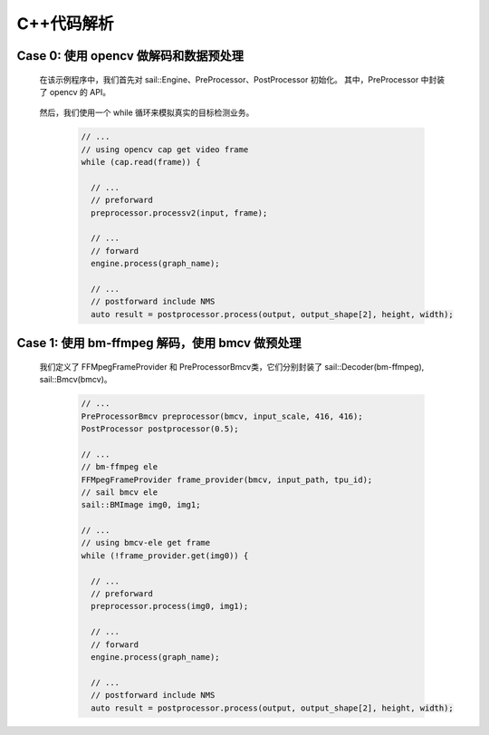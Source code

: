 C++代码解析
___________

Case 0: 使用 opencv 做解码和数据预处理
^^^^^^^^^^^^^^^^^^^^^^^^^^^^^^^^^^^^^^

    在该示例程序中，我们首先对 sail::Engine、PreProcessor、PostProcessor 初始化。
    其中，PreProcessor 中封装了 opencv 的 API。
    
        .. code-block:: cpp
           // ...
           // sail Engine ele
           sail::Engine engine(bmodel_path, tpu_id, sail::SYSIO);
          
           // ... 
           // preforward 
           PreProcessor preprocessor(416, 416);
           
           // ...
           // postforward
           PostProcessor postprocessor(0.5);
           
           // ...


    然后，我们使用一个 while 循环来模拟真实的目标检测业务。
    
        .. code-block:: cpp

           // ...
           // using opencv cap get video frame
           while (cap.read(frame)) {
           
             // ...
             // preforward
             preprocessor.processv2(input, frame);
             
             // ...
             // forward
             engine.process(graph_name);
             
             // ...
             // postforward include NMS            
             auto result = postprocessor.process(output, output_shape[2], height, width);



Case 1: 使用 bm-ffmpeg 解码，使用 bmcv 做预处理
^^^^^^^^^^^^^^^^^^^^^^^^^^^^^^^^^^^^^^^^^^^^^^^


    我们定义了 FFMpegFrameProvider 和 PreProcessorBmcv类，它们分别封装了 sail::Decoder(bm-ffmpeg), sail::Bmcv(bmcv)。
    
        .. code-block:: cpp
    
           // ...
           PreProcessorBmcv preprocessor(bmcv, input_scale, 416, 416);
           PostProcessor postprocessor(0.5);

           // ...
           // bm-ffmpeg ele
           FFMpegFrameProvider frame_provider(bmcv, input_path, tpu_id);
           // sail bmcv ele
           sail::BMImage img0, img1;

           // ...
           // using bmcv-ele get frame 
           while (!frame_provider.get(img0)) {

             // ...
             // preforward
             preprocessor.process(img0, img1);
             
             // ...
             // forward
             engine.process(graph_name);

             // ...
             // postforward include NMS
             auto result = postprocessor.process(output, output_shape[2], height, width);




